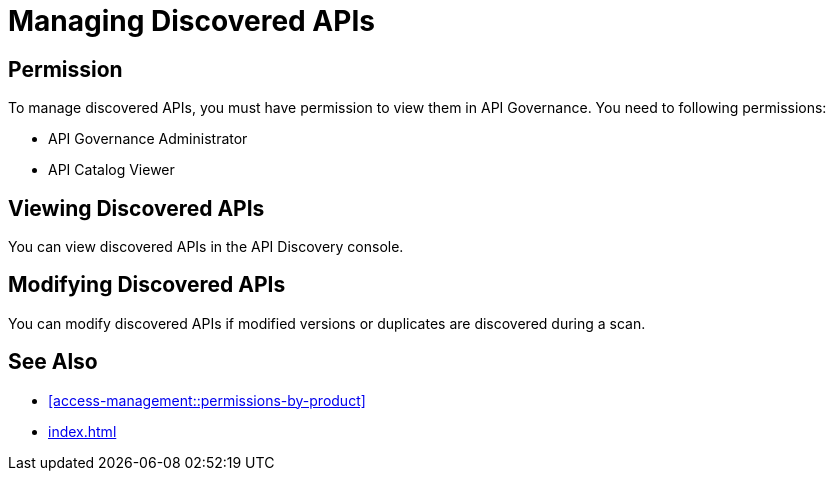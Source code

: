 = Managing Discovered APIs

== Permission

To manage discovered APIs, you must have permission to view them in API Governance. You need to following permissions:

* API Governance Administrator
* API Catalog Viewer

== Viewing Discovered APIs

You can view discovered APIs in the API Discovery console.

== Modifying Discovered APIs

You can modify discovered APIs if modified versions or duplicates are discovered during a scan.


== See Also

* xref:access-management::permissions-by-product[]
* xref:index.adoc[]
